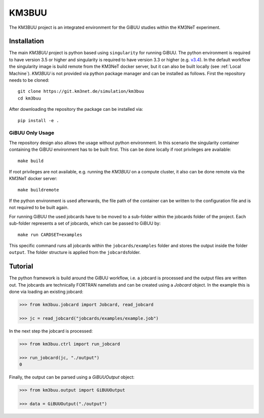KM3BUU
======

.. image:: https://git.km3net.de/simulation/km3buu/badges/master/pipeline.svg
    :target: https://git.km3net.de/simulation/km3buu/pipelines

.. image:: https://git.km3net.de/simulation/km3buu/badges/master/coverage.svg



The KM3BUU project is an integrated environment for the GiBUU studies
within the KM3NeT experiment.

Installation
------------

The main `KM3BUU` project is python based using ``singularity`` for running GiBUU.
The python environment is required to have version 3.5 or higher and singularity 
is required to have version 3.3 or higher (e.g. `v3.4 <https://sylabs.io/guides/3.4/user-guide/>`__). In the default workflow the singularity image is build remote from the 
KM3NeT docker server, but it can also be built locally (see :ref:`Local Machine`).
`KM3BUU` is not provided via python package manager and can be installed as follows.
First the repository needs to be cloned:

::

   git clone https://git.km3net.de/simulation/km3buu
   cd km3buu

After downloading the repository the package can be installed via:

::

   pip install -e . 

GiBUU Only Usage
~~~~~~~~~~~~~~~~
The repository design also allows the usage without python environment.
In this scenario the singularity container containing the GiBUU environment 
has to be built first. This can be done locally if root privileges are available:

::

   make build

If root privileges are not available, e.g. running the `KM3BUU` on a compute cluster, 
it also can be done remote via the KM3NeT docker server:

::

   make buildremote

If the python environment is used afterwards, the file path of the container can
be written to the configuration file and is not required to be built again.

For running GiBUU the used jobcards have to be moved to a sub-folder within the 
jobcards folder of the project. Each sub-folder represents a set of jobcards, 
which can be passed to GiBUU by:

::

   make run CARDSET=examples

This specific command runs all jobcards within the ``jobcards/examples`` folder
and stores the output inside the folder ``output``. The folder structure
is applied from the ``jobcards``\ folder.

Tutorial
--------
The python framework is build around the GiBUU workflow, i.e. a jobcard is 
processed and the output files are written out. The jobcards are technically 
FORTRAN namelists and can be created using a `Jobcard` object. In the example
this is done via loading an existing jobcard:

.. code-block:: python3

    >>> from km3buu.jobcard import Jobcard, read_jobcard

    >>> jc = read_jobcard("jobcards/examples/example.job")

In the next step the jobcard is processed:

.. code-block:: python3

    >>> from km3buu.ctrl import run_jobcard

    >>> run_jobcard(jc, "./output")
    0

Finally, the output can be parsed using a `GiBUUOutput` object:

.. code-block:: python3

    >>> from km3buu.output import GiBUUOutput

    >>> data = GiBUUOutput("./output")
